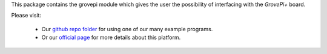 This package contains the grovepi module which gives the user the possibility
of interfacing with the `GrovePi+` board.

Please visit:

   * Our `github repo folder <https://github.com/DexterInd/GrovePi/tree/master/Software/Python>`_ for using one of our many example programs.
   * Or our `official page <https://www.dexterindustries.com/grovepi/>`_ for more details about this platform.
